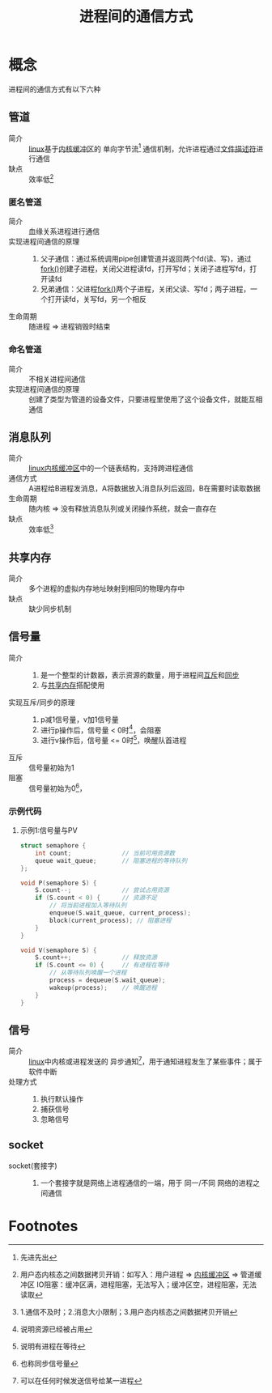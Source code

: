:PROPERTIES:
:ID:       eea0107c-ac34-4210-be33-534585e20915
:END:
#+title: 进程间的通信方式

* 概念
- 进程间的通信方式有以下六种 ::
** 管道
:PROPERTIES:
:ID:       326bb126-a270-4bf8-9070-b941b2edb63f
:END:
- 简介 :: [[id:ec7aef91-2628-4ba9-b300-16652314877f][linux]]基于[[id:7f527111-b093-4516-bff4-27c6282c3522][内核缓冲区]]的 单向字节流[fn:1] 通信机制，允许进程通过[[id:642dbcb1-86f4-466a-9938-cb074939db43][文件描述符]]进行通信
- 缺点 :: 效率低[fn:2]
*** 匿名管道
- 简介 :: 血缘关系进程进行通信
- 实现进程间通信的原理 ::
  1. 父子通信：通过系统调用pipe创建管道并返回两个fd(读、写)，通过[[id:6df148db-bb3c-4c5f-abb7-0fa63679a676][fork()]]创建子进程，关闭父进程读fd，打开写fd；关闭子进程写fd，打开读fd
  2. 兄弟通信：父进程[[id:6df148db-bb3c-4c5f-abb7-0fa63679a676][fork()]]两个子进程，关闭父读、写fd；两子进程，一个打开读fd，关写fd，另一个相反
- 生命周期 :: 随进程 => 进程销毁时结束
*** 命名管道
- 简介 :: 不相关进程间通信
- 实现进程间通信的原理 :: 创建了类型为管道的设备文件，只要进程里使用了这个设备文件，就能互相通信

** 消息队列
:PROPERTIES:
:ID:       4841caac-7d5e-429e-910d-60b91bb6418f
:END:
- 简介 :: [[id:ec7aef91-2628-4ba9-b300-16652314877f][linux]][[id:7f527111-b093-4516-bff4-27c6282c3522][内核缓冲区]]中的一个链表结构，支持跨进程通信
- 通信方式 :: A进程给B进程发消息，A将数据放入消息队列后返回，B在需要时读取数据
- 生命周期 :: 随内核 => 没有释放消息队列或关闭操作系统，就会一直存在
- 缺点 :: 效率低[fn:3]

** 共享内存
:PROPERTIES:
:ID:       80059f4d-d2fa-481e-9017-b30b47cebdfd
:END:
- 简介 :: 多个进程的虚拟内存地址映射到相同的物理内存中
- 缺点 :: 缺少同步机制
** 信号量
:PROPERTIES:
:VISIBILITY: show2levels
:END:
- 简介 ::
  1. 是一个整型的计数器，表示资源的数量，用于进程间[[id:80c358c2-7001-413d-b794-50ba2289f13f][互斥]]和[[id:df779374-d30b-4e22-842d-ccf7b690e6eb][同步]]
  2. 与[[id:80059f4d-d2fa-481e-9017-b30b47cebdfd][共享内存]]搭配使用
- 实现互斥/同步的原理 ::
  1. p减1信号量，v加1信号量
  2. 进行p操作后，信号量 < 0时[fn:5]，会阻塞
  3. 进行v操作后，信号量 <= 0时[fn:4]，唤醒队首进程
- 互斥 :: 信号量初始为1
- 阻塞 :: 信号量初始为0[fn:6]，
*** 示例代码
**** 示例1:信号量与PV
:PROPERTIES:
:ID:       0be859dd-70b9-4342-bd0d-7235fe0b6f37
:END:
#+begin_src c
struct semaphore {
    int count;              // 当前可用资源数
    queue wait_queue;       // 阻塞进程的等待队列
};

void P(semaphore S) {
    S.count--;              // 尝试占用资源
    if (S.count < 0) {      // 资源不足
        // 将当前进程加入等待队列
        enqueue(S.wait_queue, current_process);
        block(current_process); // 阻塞进程
    }
}

void V(semaphore S) {
    S.count++;              // 释放资源
    if (S.count <= 0) {     // 有进程在等待
        // 从等待队列唤醒一个进程
        process = dequeue(S.wait_queue);
        wakeup(process);    // 唤醒进程
    }
}
#+end_src

** 信号
:PROPERTIES:
:ID:       119412de-0d27-4fcf-bf3f-31abbc5d6657
:END:
- 简介 :: [[id:ec7aef91-2628-4ba9-b300-16652314877f][linux]]中内核或进程发送的 异步通知[fn:7]，用于通知进程发生了某些事件；属于软件中断
- 处理方式 ::
  1. 执行默认操作
  2. 捕获信号
  3. 忽略信号
** socket
:PROPERTIES:
:ID:       5a28bf2b-fdfe-4793-9975-3159aad12598
:END:
- socket(套接字) ::
  1. 一个套接字就是网络上进程通信的一端，用于 同一/不同 网络的进程之间通信












* Footnotes
[fn:7] 可以在任何时候发送信号给某一进程
[fn:6] 也称同步信号量
[fn:5] 说明资源已经被占用
[fn:4] 说明有进程在等待
[fn:3] 1.通信不及时；2.消息大小限制；3.用户态内核态之间数据拷贝开销
[fn:2] 用户态内核态之间数据拷贝开销：如写入：用户进程 => [[id:7f527111-b093-4516-bff4-27c6282c3522][内核缓冲区]] => 管道缓冲区
       IO阻塞：缓冲区满，进程阻塞，无法写入；缓冲区空，进程阻塞，无法读取
[fn:1] 先进先出
